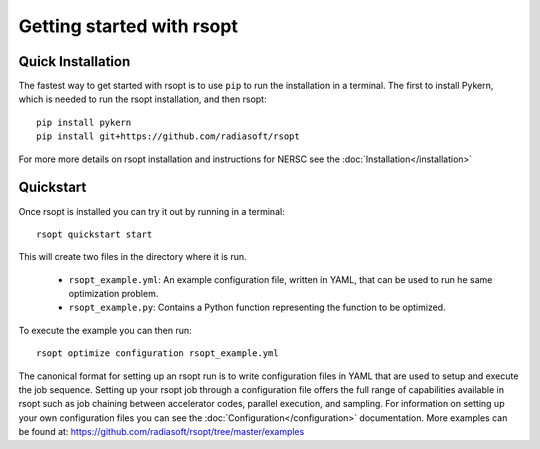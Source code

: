 .. _start_ref:

Getting started with rsopt
==========================

Quick Installation
------------------
The fastest way to get started with rsopt is to use ``pip`` to run the installation in a terminal.
The first to install Pykern, which is needed to run the rsopt installation, and then rsopt::

    pip install pykern
    pip install git+https://github.com/radiasoft/rsopt

For more more details on rsopt installation and instructions for NERSC see the :doc:`Installation</installation>`

Quickstart
----------
Once rsopt is installed you can try it out by running in a terminal::

    rsopt quickstart start

This will create two files in the directory where it is run.

    - ``rsopt_example.yml``: An example configuration file, written in YAML, that can be used to run he same optimization
      problem.
    - ``rsopt_example.py``: Contains a Python function representing the function to be optimized.

To execute the example you can then run::

    rsopt optimize configuration rsopt_example.yml

The canonical format for setting up an rsopt run is to write configuration files in YAML that are used
to setup and execute the job sequence. Setting up your rsopt job through a configuration file offers the full range
of capabilities available in rsopt such as job chaining between accelerator codes, parallel execution, and sampling.
For information on setting up your own configuration files you can see the :doc:`Configuration</configuration>` documentation.
More examples can be found at: https://github.com/radiasoft/rsopt/tree/master/examples

